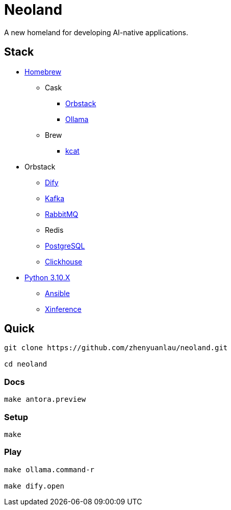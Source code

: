 = Neoland 

A new homeland for developing AI-native applications.

== Stack

* link:https://brew.sh/[Homebrew]
** Cask
*** link:https://orbstack.dev/[Orbstack]
*** link:https://ollama.ai/[Ollama]
** Brew
*** link:https://docs.confluent.io/platform/current/tools/kafkacat-usage.html[kcat]
* Orbstack
*** link:https://dify.ai/[Dify]
*** link:https://kafka.apache.org/documentation/#quickstart[Kafka]
*** link:https://www.rabbitmq.com/tutorials/tutorial-one-elixir[RabbitMQ]
*** Redis
*** link:https://www.postgresql.org/docs/current/index.html[PostgreSQL]
*** link:https://clickhouse.com/docs/en/getting-started/quick-start[Clickhouse]
* link:https://www.python.org/downloads/[Python 3.10.X]
** link:https://docs.ansible.com/ansible-core/devel/getting_started/index.html[Ansible]
** link:https://inference.readthedocs.io/en/latest/getting_started/using_xinference.html[Xinference]


== Quick

[source, shell]

------
git clone https://github.com/zhenyuanlau/neoland.git

cd neoland
------

=== Docs

[source, shell]

make antora.preview

=== Setup

[source, shell]

make

=== Play

[source, shell]
------

make ollama.command-r

make dify.open
------
